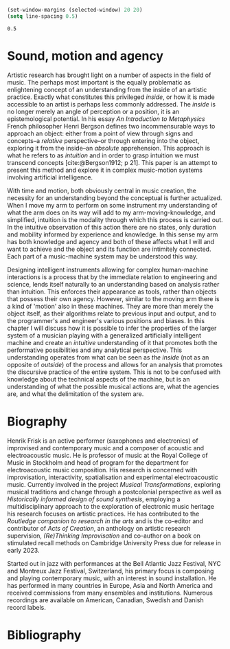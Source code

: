#+options: toc:nil num:nil
#+cite_export: csl ~/Documents/articles/biblio/csl-styles/apa-7th.csl
#+LaTeX_HEADER: \usepackage[x11names]{xcolor}
#+LaTeX_HEADER: \hypersetup{linktoc = all, colorlinks = true, urlcolor = DodgerBlue4, citecolor = black, linkcolor = black}


#+begin_src emacs-lisp
  (set-window-margins (selected-window) 20 20)
  (setq line-spacing 0.5)
  #+end_src

  #+RESULTS:
  : 0.5

* Sound, motion and agency


Artistic research has brought light on a number of aspects in the field of music. The perhaps most important is the equally problematic as enlightening concept of an understanding from the inside of an artistic practice. Exactly what constitutes this privileged /inside/, or how it is made accessible to an artist is perhaps less commonly addressed. The /inside/ is no longer merely an angle of perception or a position, it is an epistemological potential. In his essay /An Introduction to Metaphysics/ French philosopher Henri Bergson defines two incommensurable ways to approach an object: either from a point of view through signs and concepts--a /relative/ perspective--or through entering into the object, exploring it from the inside--an /absolute/ apprehension. This approach is what he refers to as /intuition/ and in order to grasp intuition we must transcend concepts [cite:@Bergson1912; p 21]. This paper is an attempt to present this method and explore it in complex music-motion systems involving artificial intelligence. 

With time and motion, both obviously central in music creation, the necessity for an understanding beyond the conceptual is further actualized. When I move my arm to perform on some instrument my understanding of what the arm does on its way will add to my arm-moving-knowledge, and simplified, intuition is the modality through which this process is carried out. In the intuitive observation of this action there are no states, only duration and mobility informed by experience and knowledge. In this sense my arm has both knowledge and agency and both of these affects what I will and want to achieve and the object and its function are intimitely connected. Each part of a music-machine system may be understood this way.

Designing intelligent instruments allowing for complex human-machine interactions is a process that by the immediate relation to engineering and science, lends itself naturally to an understanding based on analysis rather than intuition. This enforces their appearance as tools, rather than objects that possess their own agency. However, similar to the moving arm there is a kind of 'motion' also in these machines. They are more than merely the object itself, as their algorithms relate to previous input and output, and to the  programmer's and engineer's various positions and biases. In this chapter I will discuss how it is possible to infer the properties of the larger system of a musician playing with a generalized artificially intelligent machine and create an /intuitive/ understanding of it that promotes both the performative possibilities and any analytical perspective. This understanding operates from what can be seen as /the inside/ (not as an opposite of /outside/) of the process and allows for an analysis that promotes the discursive practice of the entire system. This is not to be confused with knowledge about the technical aspects of the machine, but is an understanding of what the possible musical actions are, what the agencies are, and what the delimitation of the system are.

* Biography
Henrik Frisk is an active performer (saxophones and electronics) of improvised and contemporary music and a composer of acoustic and electroacoustic music. He is professor of music at the Royal College of Music in Stockholm and head of program for the department for electroacoustic music composition. His research is concerned with improvisation, interactivity, spatialisation and experimental electroacoustic music. Currently involved in the project /Musical Transformations/, exploring musical traditions and change through a postcolonial perspective as well as /Historically informed design of sound synthesis/, employing a multidisciplinary approach to the exploration of electronic music heritage his research focuses on artistic practices. He has contributed to the /Routledge companion to research in the arts/ and is the co-editor and contributor of /Acts of Creation/, an anthology on artistic research supervision, /(Re)Thinking Improvisation/ and co-author on a book on stimulated recall methods on Cambridge University Press due for release in early 2023.

Started out in jazz with performances at the Bell Atlantic Jazz Festival, NYC and Montreux Jazz Festival, Switzerland, his primary focus is composing and playing contemporary music, with an interest in sound installation. He has performed in many countries in Europe, Asia and North America and received commissions from many ensembles and institutions. Numerous recordings are available on American, Canadian, Swedish and Danish record labels.

* Bibliography
# #+bibliographystyle: unsrtnat
#+print_bibliography: title: "Bilblio"

